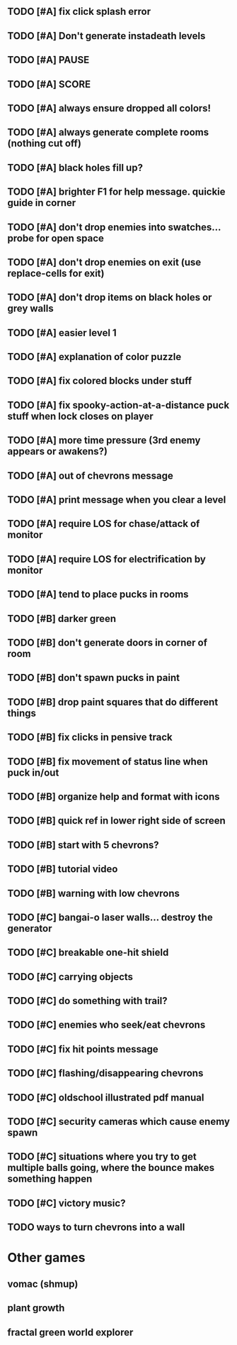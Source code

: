 ** TODO [#A] fix click splash error
** TODO [#A] Don't generate instadeath levels
** TODO [#A] PAUSE
** TODO [#A] SCORE
** TODO [#A] always ensure dropped all colors!
** TODO [#A] always generate complete rooms (nothing cut off)
** TODO [#A] black holes fill up?
** TODO [#A] brighter F1 for help message. quickie guide in corner
** TODO [#A] don't drop enemies into swatches... probe for open space 
** TODO [#A] don't drop enemies on exit (use replace-cells for exit)
** TODO [#A] don't drop items on black holes or grey walls
** TODO [#A] easier level 1
** TODO [#A] explanation of color puzzle
** TODO [#A] fix colored blocks under stuff
** TODO [#A] fix spooky-action-at-a-distance puck stuff when lock closes on player
** TODO [#A] more time pressure (3rd enemy appears or awakens?)
** TODO [#A] out of chevrons message
** TODO [#A] print message when you clear a level
** TODO [#A] require LOS for chase/attack of monitor
** TODO [#A] require LOS for electrification by monitor
** TODO [#A] tend to place pucks in rooms

** TODO [#B] darker green
** TODO [#B] don't generate doors in corner of room
** TODO [#B] don't spawn pucks in paint
** TODO [#B] drop paint squares that do different things
** TODO [#B] fix clicks in pensive track
** TODO [#B] fix movement of status line when puck in/out
** TODO [#B] organize help and format with icons
** TODO [#B] quick ref in lower right side of screen
** TODO [#B] start with 5 chevrons?
** TODO [#B] tutorial video
** TODO [#B] warning with low chevrons

** TODO [#C] bangai-o laser walls... destroy the generator
** TODO [#C] breakable one-hit shield
** TODO [#C] carrying objects
** TODO [#C] do something with trail?
** TODO [#C] enemies who seek/eat chevrons
** TODO [#C] fix hit points message
** TODO [#C] flashing/disappearing chevrons
** TODO [#C] oldschool illustrated pdf manual
** TODO [#C] security cameras which cause enemy spawn
** TODO [#C] situations where you try to get multiple balls going, where the bounce makes something happen
** TODO [#C] victory music?
** TODO ways to turn chevrons into a wall
* Other games
** vomac (shmup)
** plant growth 
** fractal green world explorer
